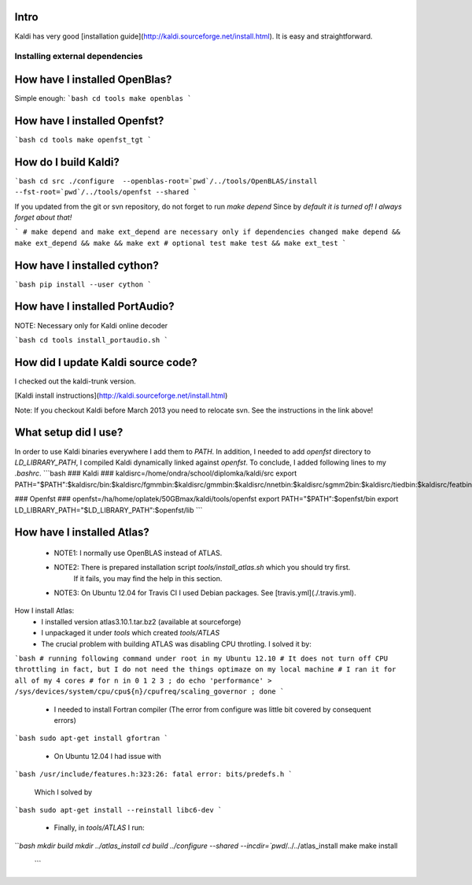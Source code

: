 Intro
-----
Kaldi has very good  [installation guide](http://kaldi.sourceforge.net/install.html). It is easy and straightforward.

Installing external dependencies
================================

How have I installed OpenBlas?
----------------------
Simple enough:
```bash
cd tools
make openblas
```

How have I installed Openfst?
----------------------
```bash
cd tools
make openfst_tgt
```

How do I build Kaldi?
------------------
```bash
cd src
./configure  --openblas-root=`pwd`/../tools/OpenBLAS/install --fst-root=`pwd`/../tools/openfst --shared
```

If you updated from the git or svn repository, do not forget to run `make depend`
Since by *default it is turned of! I always forget about that!*

```
# make depend and make ext_depend are necessary only if dependencies changed
make depend && make ext_depend && make && make ext 
# optional test
make test && make ext_test
```

How have I installed cython?
--------------------------
```bash
pip install --user cython
```


How have I installed PortAudio?
--------------------------
NOTE: Necessary only for Kaldi online decoder

```bash
cd tools
install_portaudio.sh
```


How did I update Kaldi source code?
----------------------------
I checked out the kaldi-trunk version.

[Kaldi install instructions](http://kaldi.sourceforge.net/install.html)

Note: If you checkout Kaldi before March 2013 you need to relocate svn. See the instructions in the link above!


What setup did I use?
--------------------
In order to use Kaldi binaries everywhere I add them to `PATH`. 
In addition, I needed to add `openfst` directory to `LD_LIBRARY_PATH`, I compiled Kaldi dynamically linked against `openfst`. To conclude, I added following lines to my `.bashrc`.
```bash
### Kaldi ###
kaldisrc=/home/ondra/school/diplomka/kaldi/src
export PATH="$PATH":$kaldisrc/bin:$kaldisrc/fgmmbin:$kaldisrc/gmmbin:$kaldisrc/nnetbin:$kaldisrc/sgmm2bin:$kaldisrc/tiedbin:$kaldisrc/featbin:$kaldisrc/fstbin:$kaldisrc/latbin:$kaldisrc/onlinebin:$kaldisrc/sgmmbin

### Openfst ###
openfst=/ha/home/oplatek/50GBmax/kaldi/tools/openfst
export PATH="$PATH":$openfst/bin
export LD_LIBRARY_PATH="$LD_LIBRARY_PATH":$openfst/lib 
```

How have I installed Atlas?
--------------------
 * NOTE1: I normally use OpenBLAS instead of ATLAS. 
 * NOTE2: There is prepared installation script `tools/install_atlas.sh` which you should try first. 
          If it fails, you may find the help in this section.
 * NOTE3: On Ubuntu 12.04 for Travis CI I used Debian packages. See [travis.yml](./.travis.yml).

How I install Atlas:
 * I installed version atlas3.10.1.tar.bz2 (available at sourceforge)
 * I unpackaged it under `tools` which created `tools/ATLAS`
 * The crucial problem with building ATLAS was disabling CPU throtling. I solved it by:

```bash
# running following command under root in my Ubuntu 12.10
# It does not turn off CPU throttling in fact, but I do not need the things optimaze on my local machine
# I ran it for all of my 4 cores
# for n in 0 1 2 3 ; do echo 'performance' > /sys/devices/system/cpu/cpu${n}/cpufreq/scaling_governor ; done
```

 * I needed to install Fortran compiler (The error from configure was little bit covered by consequent errors)

```bash
sudo apt-get install gfortran
```

 * On Ubuntu 12.04 I had issue with 

```bash
/usr/include/features.h:323:26: fatal error: bits/predefs.h
```

   Which I solved by

```bash
sudo apt-get install --reinstall libc6-dev
```

 * Finally, in `tools/ATLAS` I run:

```bash
mkdir build 
mkdir ../atlas_install
cd build
../configure --shared --incdir=`pwd`/../../atlas_install
make 
make install
 ```
